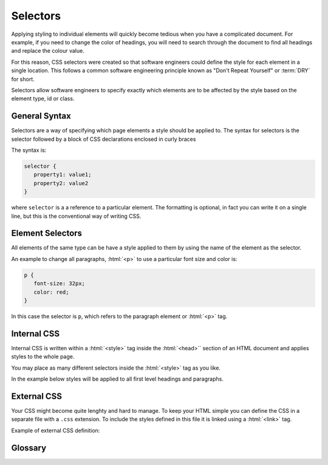 .. role:: html(code)
   :language: html

.. role:: css(code)
   :language: css

Selectors
======================

Applying styling to individual elements will quickly become tedious when you have
a complicated document. For example, if you need to change the color of headings, you 
will need to search through the document to find all headings and replace the colour 
value.

For this reason, CSS selectors were created so that software engineers could define the 
style for each element in a single location. This follows a common software engineering 
principle known as "Don't Repeat Yourself" or :term:`DRY` for short.

Selectors allow software engineers to specify exactly which elements are to be affected 
by the style based on the element type, id or class.

General Syntax
--------------

Selectors are a way of specifying which page elements a style should be applied to. The 
syntax for selectors is the selector followed by a block of CSS declarations enclosed 
in curly braces

The syntax is:

.. code-block:: css

   selector {
      property1: value1;
      property2: value2
   }

where ``selector`` is a a reference to a particular element. The formatting is optional, 
in fact you can write it on a single line, but this is the conventional way of writing
CSS. 

Element Selectors
-----------------

All elements of the same type can be have a style applied to them by using the name of 
the element as the selector.

An example to change all paragraphs, :html:`<p>` to use a particular font size and 
color is:

.. code-block:: css

   p {
      font-size: 32px;
      color: red;
   }

In this case the selector is ``p``, which refers to the paragraph element or 
:html:`<p>` tag.

Internal CSS
------------

Internal CSS is written within a :html:`<style>` tag inside the :html:`<head>`` section 
of an HTML document and applies styles to the whole page.

You may place as many different selectors inside the :html:`<style>` tag as you like.

In the example below styles will be applied to all first level headings and 
paragraphs.

.. code-block:: html
   :caption: index.html

   <html>
      <head>
         <style>
            h1 {
               text-align: center;
            }

            p {
               color: red;
            }
         </style>
      <head>

      <body>

         <h1>My Business Website</h1>

         <p>Here's some inspiring text!</p>

      </body>
   </html>

External CSS
------------

Your CSS might become quite lenghty and hard to manage. To keep your HTML simple you 
can define the CSS in a separate file with a ``.css`` extension. To include the styles
defined in this file it is linked using a :html:`<link>` tag.

Example of external CSS definition:

.. code-block:: css
   :caption: style.css

   h1 {
      text-align: center;
   }

   p {
      color: red;
   }

.. code-block:: html
   :caption: index.html

   <html>
      <head>
         <link rel="stylesheet" href="style.css">
      <head>

      <body>

         <h1>My Business Website</h1>

         <p>Here's some inspiring text!</p>

      </body>
   </html>

Glossary
--------

.. glossary::
   DRY
      TODO

